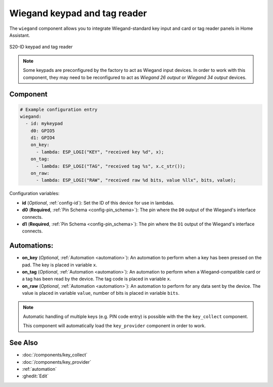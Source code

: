Wiegand keypad and tag reader
=============================

.. seo::
    :description: Wiegand-standard key input and card/tag reader panel
    :image: wiegand.jpg

The ``wiegand`` component allows you to integrate Wiegand-standard key 
input and card or tag reader panels in Home Assistant.

.. figure:: ../images/wiegand.jpg
    :align: center
    
    S20-ID keypad and tag reader


.. note::

    Some keypads are preconfigured by the factory to act as Wiegand input 
    devices. In order to work with this component, they may need to 
    be reconfigured to act as *Wiegand 26 output* or *Wiegand 34 output* 
    devices.


Component
---------

.. code-block:: yaml

    # Example configuration entry
    wiegand:
      - id: mykeypad
        d0: GPIO5
        d1: GPIO4
        on_key:
          - lambda: ESP_LOGI("KEY", "received key %d", x);
        on_tag:
          - lambda: ESP_LOGI("TAG", "received tag %s", x.c_str());
        on_raw:
          - lambda: ESP_LOGI("RAW", "received raw %d bits, value %llx", bits, value);



Configuration variables:

- **id** (*Optional*, :ref:`config-id`): Set the ID of this device for use in lambdas.
- **d0** (**Required**, :ref:`Pin Schema <config-pin_schema>`): The pin where the ``D0`` output 
  of the Wiegand's interface connects.
- **d1** (**Required**, :ref:`Pin Schema <config-pin_schema>`): The pin where the ``D1`` output 
  of the Wiegand's interface connects.


Automations:
------------

- **on_key** (*Optional*, :ref:`Automation <automation>`): An automation to perform 
  when a key has been pressed on the pad. The key is placed in variable ``x``.
- **on_tag** (*Optional*, :ref:`Automation <automation>`): An automation to perform 
  when a Wiegand-compatible card or a tag has been read by the device. The tag code is 
  placed in variable ``x``.
- **on_raw** (*Optional*, :ref:`Automation <automation>`): An automation to perform 
  for any data sent by the device. The value is placed in variable ``value``, number of
  bits is placed in variable ``bits``.


.. note::

    Automatic handling of multiple keys (e.g. PIN code entry) is possible with the 
    the ``key_collect`` component.
    
    This component will automatically load the ``key_provider`` component 
    in order to work.


See Also
--------

- :doc:`/components/key_collect`
- :doc:`/components/key_provider`
- :ref:`automation`
- :ghedit:`Edit`
